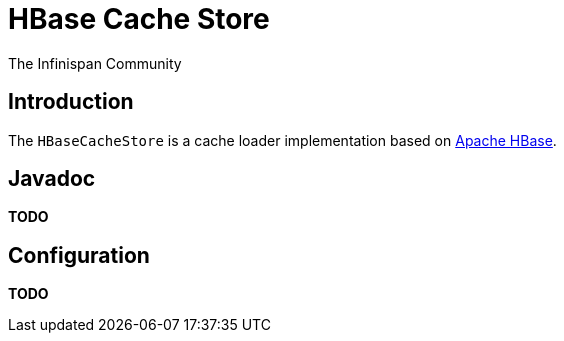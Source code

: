 = HBase Cache Store
The Infinispan Community
:icons: font

== Introduction
The `HBaseCacheStore` is a cache loader implementation based on 
link:http://hbase.apache.org/[Apache HBase]. 

== Javadoc

*TODO* 

== Configuration

*TODO* 
